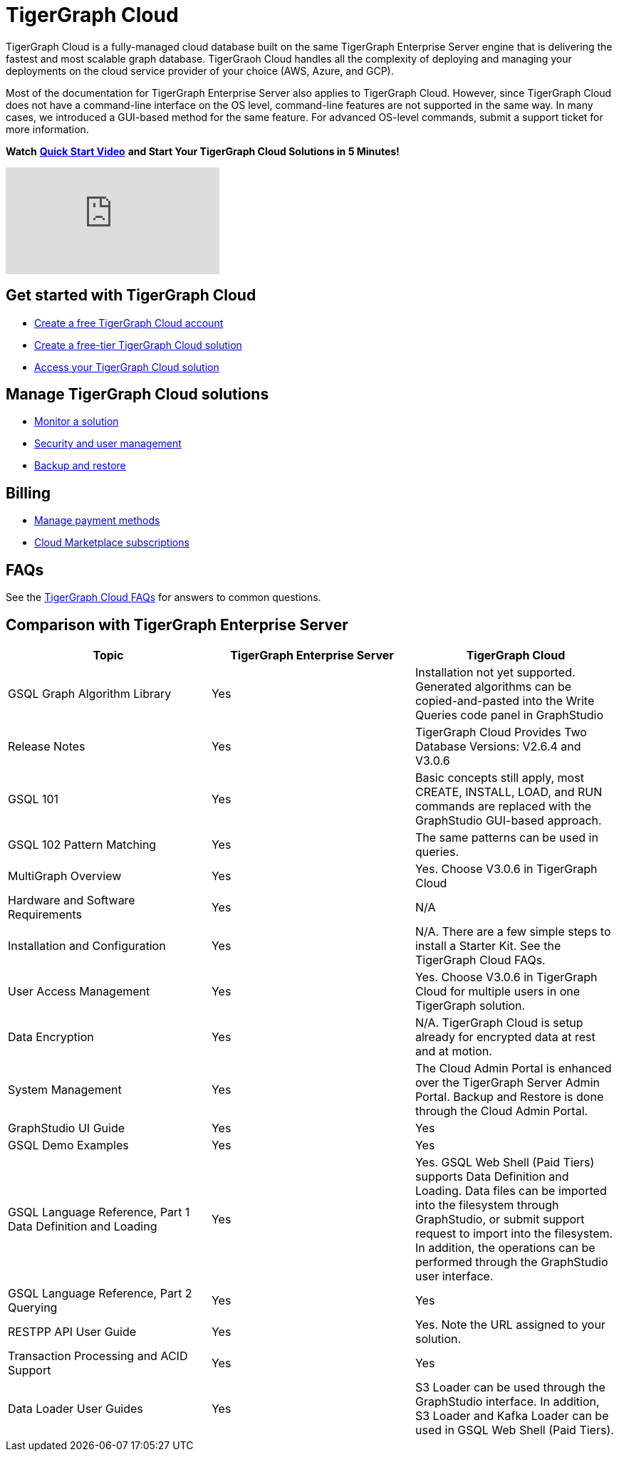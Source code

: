 = TigerGraph Cloud

TigerGraph Cloud is a fully-managed cloud database built on the same TigerGraph Enterprise Server engine that is delivering the fastest and most scalable graph database. TigerGraoh Cloud handles all the complexity of deploying and managing your deployments on the cloud service provider of your choice (AWS, Azure, and GCP).

Most of the documentation for TigerGraph Enterprise Server also applies to TigerGraph Cloud.  However, since TigerGraph Cloud does not have a command-line interface on the OS level, command-line features are not supported in the same way. In many cases, we introduced a GUI-based method for the same feature. For advanced OS-level commands, submit a support ticket for more information.

*Watch* https://www.youtube.com/watch?v=mOsfjst6Ahs&ab_channel=TigerGraph[*Quick Start Video*] *and Start Your TigerGraph Cloud Solutions in 5 Minutes!*

video::mOsfjst6Ahs[youtube]

== Get started with TigerGraph Cloud

* xref:start:getting-started.adoc[Create a free TigerGraph Cloud account]
* xref:start:getting-started.adoc[Create a free-tier TigerGraph Cloud solution]
* xref:access-solution:README.adoc[Access your TigerGraph Cloud solution]

== Manage TigerGraph Cloud solutions

* xref:monitor-solution:monitor-solution-state.adoc[Monitor a solution]
* xref:gui:admin-portal:management/user-management.adoc[Security and user management]
* xref:backup-and-restore:backup-and-restore.adoc[Backup and restore]

== Billing

* xref:billing:manage-payment-methods.adoc[Manage payment methods]
* xref:billing:subscriptions.adoc[Cloud Marketplace subscriptions]

== FAQs

See the xref:support:faqs.adoc[TigerGraph Cloud FAQs] for answers to common questions.

== Comparison with TigerGraph Enterprise Server

|===
| Topic | TigerGraph Enterprise Server | TigerGraph Cloud

| GSQL Graph Algorithm Library
| Yes
| Installation not yet supported. Generated algorithms can be copied-and-pasted into the Write Queries code panel in GraphStudio

| Release Notes
| Yes
| TigerGraph Cloud Provides Two Database Versions: V2.6.4 and V3.0.6

| GSQL 101
| Yes
| Basic concepts still apply, most CREATE, INSTALL, LOAD, and RUN commands are replaced with the GraphStudio GUI-based approach.

| GSQL 102 Pattern Matching
| Yes
| The same patterns can be used in queries.

| MultiGraph Overview
| Yes
| Yes. Choose V3.0.6 in TigerGraph Cloud

| Hardware and Software Requirements
| Yes
| N/A

| Installation and Configuration
| Yes
| N/A. There are a few simple steps to install a Starter Kit.  See the TigerGraph Cloud FAQs.

| User Access Management
| Yes
| Yes. Choose V3.0.6 in TigerGraph Cloud for multiple users in one TigerGraph solution.

| Data Encryption
| Yes
| N/A. TigerGraph Cloud is setup already for encrypted data at rest and at motion.

| System Management
| Yes
| The Cloud Admin Portal is enhanced over the TigerGraph Server Admin Portal.  Backup and Restore is done through the Cloud Admin Portal.

| GraphStudio UI Guide
| Yes
| Yes

| GSQL Demo Examples
| Yes
| Yes

| GSQL Language Reference, Part 1 Data Definition and Loading
| Yes
| Yes. GSQL Web Shell (Paid Tiers) supports Data Definition and Loading. Data files can be imported into the filesystem through GraphStudio, or submit support request to import into the filesystem. In addition, the operations can be performed through the GraphStudio user interface.

| GSQL Language Reference, Part 2 Querying
| Yes
| Yes

| RESTPP API User Guide
| Yes
| Yes. Note the URL assigned to your solution.

| Transaction Processing and ACID Support
| Yes
| Yes

| Data Loader User Guides
| Yes
| S3 Loader can be used through the GraphStudio interface. In addition, S3 Loader and Kafka Loader can be used in GSQL Web Shell (Paid Tiers).
|===
